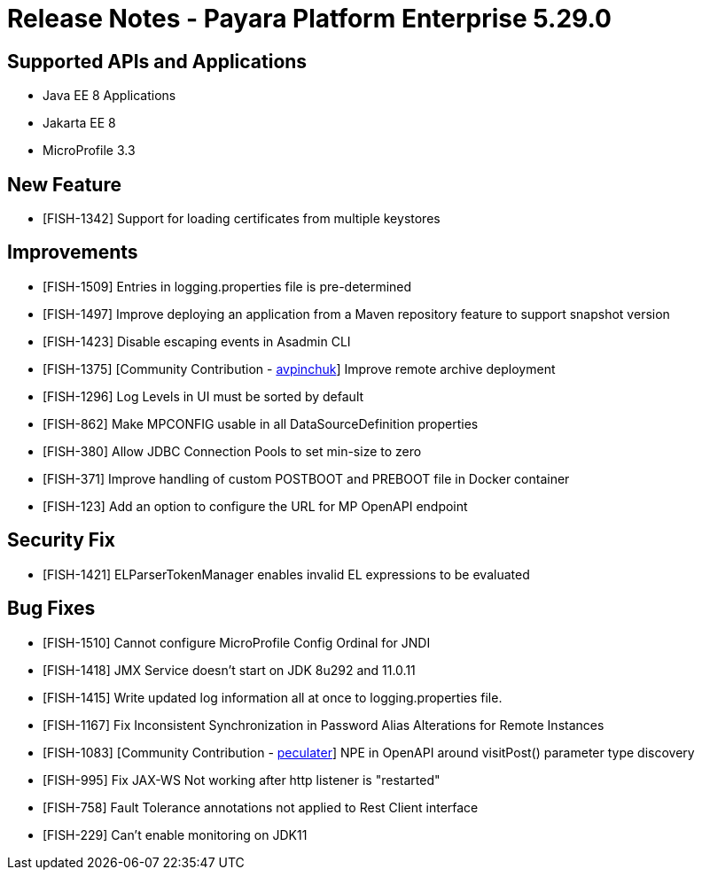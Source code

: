 = Release Notes - Payara Platform Enterprise 5.29.0

== Supported APIs and Applications

 * Java EE 8 Applications
 * Jakarta EE 8
 * MicroProfile 3.3
 
== New Feature
* [FISH-1342] Support for loading certificates from multiple keystores

== Improvements
* [FISH-1509] Entries in logging.properties file is pre-determined
* [FISH-1497] Improve deploying an application from a Maven repository feature to support snapshot version
* [FISH-1423] Disable escaping events in Asadmin CLI
* [FISH-1375] [Community Contribution - https://github.com/avpinchuk[avpinchuk]] Improve remote archive deployment
* [FISH-1296] Log Levels in UI must be sorted by default
* [FISH-862] Make MPCONFIG usable in all DataSourceDefinition properties
* [FISH-380] Allow JDBC Connection Pools to set min-size to zero
* [FISH-371] Improve handling of custom POSTBOOT and PREBOOT file in Docker container
* [FISH-123] Add an option to configure the URL for MP OpenAPI endpoint

== Security Fix
* [FISH-1421] ELParserTokenManager enables invalid EL expressions to be evaluated

== Bug Fixes
* [FISH-1510] Cannot configure MicroProfile Config Ordinal for JNDI
* [FISH-1418] JMX Service doesn't start on JDK 8u292 and 11.0.11
* [FISH-1415] Write updated log information all at once to logging.properties file.
* [FISH-1167] Fix Inconsistent Synchronization in Password Alias Alterations for Remote Instances
* [FISH-1083] [Community Contribution - https://github.com/peculater[peculater]] NPE in OpenAPI around visitPost() parameter type discovery
* [FISH-995] Fix JAX-WS Not working after http listener is "restarted"
* [FISH-758] Fault Tolerance annotations not applied to Rest Client interface
* [FISH-229] Can't enable monitoring on JDK11